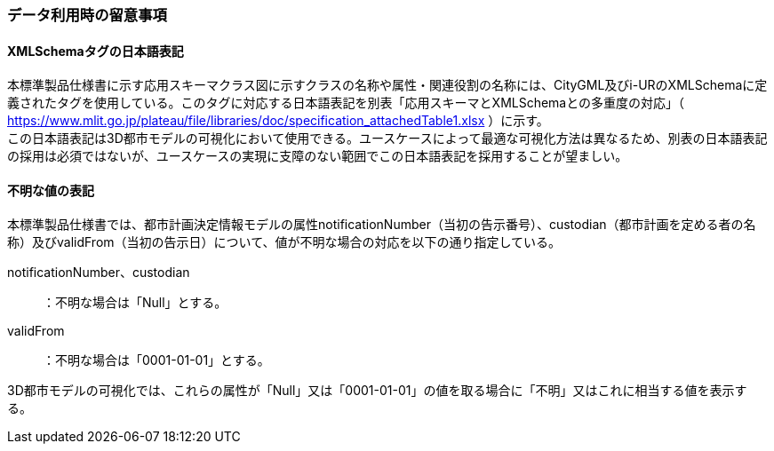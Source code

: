 [[toc9_06]]
=== データ利用時の留意事項

[[toc9_06_01]]
==== XMLSchemaタグの日本語表記

本標準製品仕様書に示す応用スキーマクラス図に示すクラスの名称や属性・関連役割の名称には、CityGML及びi-URのXMLSchemaに定義されたタグを使用している。このタグに対応する日本語表記を別表「応用スキーマとXMLSchemaとの多重度の対応」（ https://www.mlit.go.jp/plateau/file/libraries/doc/specification_attachedTable1.xlsx[https://www.mlit.go.jp/plateau/file/libraries/doc/specification_attachedTable1.xlsx] ）に示す。 +
この日本語表記は3D都市モデルの可視化において使用できる。ユースケースによって最適な可視化方法は異なるため、別表の日本語表記の採用は必須ではないが、ユースケースの実現に支障のない範囲でこの日本語表記を採用することが望ましい。



[[toc9_06_02]]
==== 不明な値の表記

本標準製品仕様書では、都市計画決定情報モデルの属性notificationNumber（当初の告示番号）、custodian（都市計画を定める者の名称）及びvalidFrom（当初の告示日）について、値が不明な場合の対応を以下の通り指定している。

notificationNumber、custodian :: ：不明な場合は「Null」とする。
validFrom :: ：不明な場合は「0001-01-01」とする。

3D都市モデルの可視化では、これらの属性が「Null」又は「0001-01-01」の値を取る場合に「不明」又はこれに相当する値を表示する。
